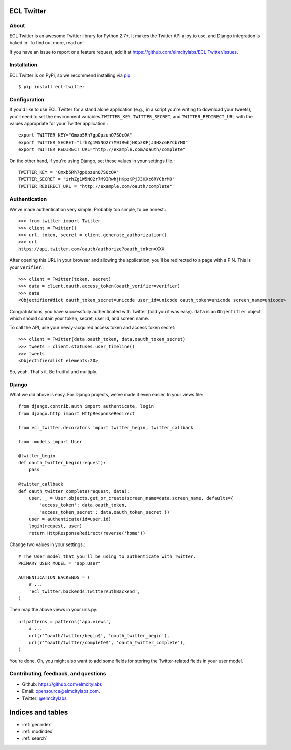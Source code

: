.. ECL Twitter documentation master file, created by
   sphinx-quickstart on Thu Apr 12 12:18:30 2012.
   You can adapt this file completely to your liking, but it should at least
   contain the root `toctree` directive.

ECL Twitter
===========

About
-----

ECL Twitter is an awesome Twitter library for Python 2.7+. It makes the Twitter
API a joy to use, and Django integration is baked in. To find out more, read
on!

If you have an issue to report or a feature request, add it at
https://github.com/elmcitylabs/ECL-Twitter/issues.

.. _installation:

Installation
------------

ECL Twitter is on PyPi, so we recommend installing via `pip`_::

    $ pip install ecl-twitter

.. _pip: http://www.pip-installer.org/en/latest/

.. _configuration:

Configuration
-------------

If you'd like to use ECL Twitter for a stand alone application (e.g., in a script you're writing to download your tweets), you'll need to set the environment variables ``TWITTER_KEY``, ``TWITTER_SECRET``, and ``TWITTER_REDIRECT_URL`` with the values appropriate for your Twitter application.::

    export TWITTER_KEY="Gmxb5Rh7gpOpzunQ7SQcOA"
    export TWITTER_SECRET="irhZg1W5NO2r7M9IRwhjHKpzKPjJ3HXc6RYCbrM0"
    export TWITTER_REDIRECT_URL="http://example.com/oauth/complete"

On the other hand, if you're using Django, set these values in your settings file.::

    TWITTER_KEY = "Gmxb5Rh7gpOpzunQ7SQcOA"
    TWITTER_SECRET = "irhZg1W5NO2r7M9IRwhjHKpzKPjJ3HXc6RYCbrM0"
    TWITTER_REDIRECT_URL = "http://example.com/oauth/complete"

.. _authentication:

Authentication
--------------

We've made authentication very simple. Probably too simple, to be honest.::

    >>> from twitter import Twitter
    >>> client = Twitter()
    >>> url, token, secret = client.generate_authorization()
    >>> url
    https://api.twitter.com/oauth/authorize?oauth_token=XXX

After opening this URL in your browser and allowing the application, you'll be redirected to a page with a PIN. This is your ``verifier``.::

    >>> client = Twitter(token, secret)
    >>> data = client.oauth.access_token(oauth_verifier=verifier)
    >>> data
    <Objectifier#dict oauth_token_secret=unicode user_id=unicode oauth_token=unicode screen_name=unicode>

Congratulations, you have successfully authenticated with Twitter (told you it was easy). ``data`` is an ``Objectifier`` object which should contain your token, secret, user id, and screen name.

To call the API, use your newly-acquired access token and access token secret::

    >>> client = Twitter(data.oauth_token, data.oauth_token_secret)
    >>> tweets = client.statuses.user_timeline()
    >>> tweets
    <Objectifier#list elements:20>

So, yeah. That's it. Be fruitful and multiply.

.. _django:

Django
------

What we did above is easy. For Django projects, we've made it even easier. In your views file::

    from django.contrib.auth import authenticate, login
    from django.http import HttpResponseRedirect

    from ecl_twitter.decorators import twitter_begin, twitter_callback

    from .models import User

    @twitter_begin
    def oauth_twitter_begin(request):
        pass

    @twitter_callback
    def oauth_twitter_complete(request, data):
        user, _ = User.objects.get_or_create(screen_name=data.screen_name, defaults={
            'access_token': data.oauth_token,
            'access_token_secret': data.oauth_token_secret })
        user = authenticate(id=user.id)
        login(request, user)
        return HttpResponseRedirect(reverse('home'))

Change two values in your settings.::

    # The User model that you'll be using to authenticate with Twitter.
    PRIMARY_USER_MODEL = "app.User"

    AUTHENTICATION_BACKENDS = (
        # ...
        'ecl_twitter.backends.TwitterAuthBackend',
    )

Then map the above views in your urls.py::

    urlpatterns = patterns('app.views',
        # ...
        url(r'^oauth/twitter/begin$', 'oauth_twitter_begin'),
        url(r'^oauth/twitter/complete$', 'oauth_twitter_complete'),
    )

You're done. Oh, you might also want to add some fields for storing the
Twitter-related fields in your user model.

Contributing, feedback, and questions
-------------------------------------

* Github: https://github.com/elmcitylabs
* Email: opensource@elmcitylabs.com.
* Twitter: `@elmcitylabs <http://twitter.com/elmcitylabs>`_

Indices and tables
==================

* :ref:`genindex`
* :ref:`modindex`
* :ref:`search`


